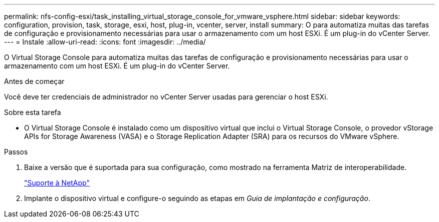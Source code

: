 ---
permalink: nfs-config-esxi/task_installing_virtual_storage_console_for_vmware_vsphere.html 
sidebar: sidebar 
keywords: configuration, provision, task, storage, esxi, host, plug-in, vcenter, server, install 
summary: O para automatiza muitas das tarefas de configuração e provisionamento necessárias para usar o armazenamento com um host ESXi. É um plug-in do vCenter Server. 
---
= Instale
:allow-uri-read: 
:icons: font
:imagesdir: ../media/


[role="lead"]
O Virtual Storage Console para automatiza muitas das tarefas de configuração e provisionamento necessárias para usar o armazenamento com um host ESXi. É um plug-in do vCenter Server.

.Antes de começar
Você deve ter credenciais de administrador no vCenter Server usadas para gerenciar o host ESXi.

.Sobre esta tarefa
* O Virtual Storage Console é instalado como um dispositivo virtual que inclui o Virtual Storage Console, o provedor vStorage APIs for Storage Awareness (VASA) e o Storage Replication Adapter (SRA) para os recursos do VMware vSphere.


.Passos
. Baixe a versão que é suportada para sua configuração, como mostrado na ferramenta Matriz de interoperabilidade.
+
https://mysupport.netapp.com/site/global/dashboard["Suporte à NetApp"]

. Implante o dispositivo virtual e configure-o seguindo as etapas em _Guia de implantação e configuração_.

